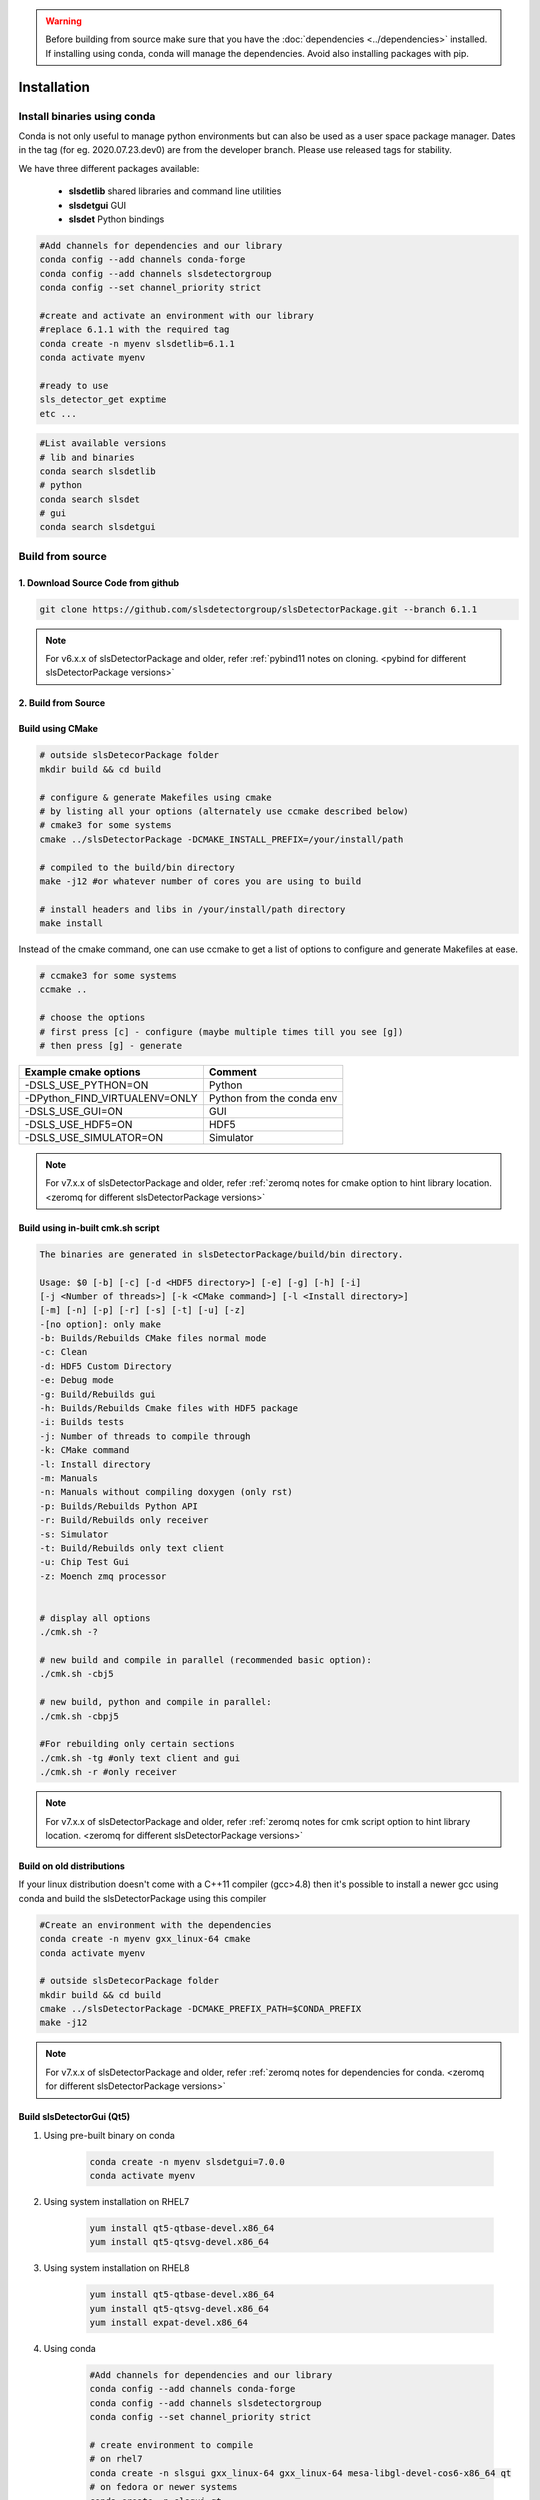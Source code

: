 .. warning ::
    
    Before building from source make sure that you have the 
    :doc:`dependencies <../dependencies>` installed. If installing using conda, conda will 
    manage the dependencies. Avoid also installing packages with pip. 
   

.. _Installation:


Installation
===============

Install binaries using conda
-------------------------------

Conda is not only useful to manage python environments but can also
be used as a user space package manager. Dates in the tag (for eg. 2020.07.23.dev0) 
are from the developer branch. Please use released tags for stability.

We have three different packages available:

    * **slsdetlib** shared libraries and command line utilities 
    * **slsdetgui** GUI
    * **slsdet** Python bindings

.. code-block:: bash

    #Add channels for dependencies and our library
    conda config --add channels conda-forge
    conda config --add channels slsdetectorgroup
    conda config --set channel_priority strict

    #create and activate an environment with our library
    #replace 6.1.1 with the required tag
    conda create -n myenv slsdetlib=6.1.1
    conda activate myenv

    #ready to use
    sls_detector_get exptime
    etc ...


.. code-block:: bash

    #List available versions
    # lib and binaries
    conda search slsdetlib
    # python
    conda search slsdet
    # gui
    conda search slsdetgui




Build from source
-------------------

1. Download Source Code from github
^^^^^^^^^^^^^^^^^^^^^^^^^^^^^^^^^^^^^^^^^^

.. code-block:: bash

    git clone https://github.com/slsdetectorgroup/slsDetectorPackage.git --branch 6.1.1

.. note ::   

      For v6.x.x of slsDetectorPackage and older, refer :ref:`pybind11 notes on cloning. <pybind for different slsDetectorPackage versions>`  

.. _build from source using cmake:



2. Build from Source
^^^^^^^^^^^^^^^^^^^^^^^^^^

Build using CMake
^^^^^^^^^^^^^^^^^^^^^^

.. code-block:: bash

    # outside slsDetecorPackage folder
    mkdir build && cd build

    # configure & generate Makefiles using cmake
    # by listing all your options (alternately use ccmake described below)
    # cmake3 for some systems
    cmake ../slsDetectorPackage -DCMAKE_INSTALL_PREFIX=/your/install/path

    # compiled to the build/bin directory
    make -j12 #or whatever number of cores you are using to build

    # install headers and libs in /your/install/path directory
    make install


Instead of the cmake command, one can use ccmake to get a list of options to configure and generate Makefiles at ease.

.. code-block:: bash

    # ccmake3 for some systems
    ccmake ..
 
    # choose the options
    # first press [c] - configure (maybe multiple times till you see [g])
    # then press [g] - generate


===============================     ===============================
Example cmake options               Comment
===============================     ===============================
-DSLS_USE_PYTHON=ON                 Python
-DPython_FIND_VIRTUALENV=ONLY       Python from the conda env 
-DSLS_USE_GUI=ON                    GUI
-DSLS_USE_HDF5=ON                   HDF5
-DSLS_USE_SIMULATOR=ON              Simulator
===============================     ===============================

.. note ::   

    For v7.x.x of slsDetectorPackage and older, refer :ref:`zeromq notes for cmake option to hint library location. <zeromq for different slsDetectorPackage versions>` 


Build using in-built cmk.sh script
^^^^^^^^^^^^^^^^^^^^^^^^^^^^^^^^^^^


.. code-block:: bash

    The binaries are generated in slsDetectorPackage/build/bin directory.

    Usage: $0 [-b] [-c] [-d <HDF5 directory>] [-e] [-g] [-h] [-i] 
    [-j <Number of threads>] [-k <CMake command>] [-l <Install directory>] 
    [-m] [-n] [-p] [-r] [-s] [-t] [-u] [-z]  
    -[no option]: only make
    -b: Builds/Rebuilds CMake files normal mode
    -c: Clean
    -d: HDF5 Custom Directory
    -e: Debug mode
    -g: Build/Rebuilds gui
    -h: Builds/Rebuilds Cmake files with HDF5 package
    -i: Builds tests
    -j: Number of threads to compile through
    -k: CMake command
    -l: Install directory
    -m: Manuals
    -n: Manuals without compiling doxygen (only rst)
    -p: Builds/Rebuilds Python API
    -r: Build/Rebuilds only receiver
    -s: Simulator
    -t: Build/Rebuilds only text client
    -u: Chip Test Gui
    -z: Moench zmq processor

    
    # display all options
    ./cmk.sh -?

    # new build and compile in parallel (recommended basic option):
    ./cmk.sh -cbj5

    # new build, python and compile in parallel:
    ./cmk.sh -cbpj5

    #For rebuilding only certain sections
    ./cmk.sh -tg #only text client and gui
    ./cmk.sh -r #only receiver

.. note ::   

    For v7.x.x of slsDetectorPackage and older, refer :ref:`zeromq notes for cmk script option to hint library location. <zeromq for different slsDetectorPackage versions>` 


Build on old distributions
^^^^^^^^^^^^^^^^^^^^^^^^^^^^

If your linux distribution doesn't come with a C++11 compiler (gcc>4.8) then 
it's possible to install a newer gcc using conda and build the slsDetectorPackage
using this compiler

.. code-block:: bash

    #Create an environment with the dependencies
    conda create -n myenv gxx_linux-64 cmake
    conda activate myenv

    # outside slsDetecorPackage folder
    mkdir build && cd build
    cmake ../slsDetectorPackage -DCMAKE_PREFIX_PATH=$CONDA_PREFIX
    make -j12


.. note ::   

    For v7.x.x of slsDetectorPackage and older, refer :ref:`zeromq notes for dependencies for conda. <zeromq for different slsDetectorPackage versions>` 



Build slsDetectorGui (Qt5)
^^^^^^^^^^^^^^^^^^^^^^^^^^^^^

1. Using pre-built binary on conda

    .. code-block:: bash

        conda create -n myenv slsdetgui=7.0.0
        conda activate myenv


2. Using system installation on RHEL7

    .. code-block:: bash

        yum install qt5-qtbase-devel.x86_64
        yum install qt5-qtsvg-devel.x86_64 

3. Using system installation on RHEL8

    .. code-block:: bash

        yum install qt5-qtbase-devel.x86_64
        yum install qt5-qtsvg-devel.x86_64 
        yum install expat-devel.x86_64

4. Using conda

    .. code-block:: bash

        #Add channels for dependencies and our library
        conda config --add channels conda-forge
        conda config --add channels slsdetectorgroup
        conda config --set channel_priority strict

        # create environment to compile
        # on rhel7
        conda create -n slsgui gxx_linux-64 gxx_linux-64 mesa-libgl-devel-cos6-x86_64 qt
        # on fedora or newer systems
        conda create -n slsgui qt

        # when using conda compilers, would also need libgl, but no need for it on fedora unless maybe using it with ROOT

        # activate environment
        conda activate slsgui

        # compile with cmake outside slsDetecorPackage folder
        mkdir build && cd build
        cmake ../slsDetectorPackage -DSLS_USE_GUI=ON
        make -j12

        # or compile with cmk.sh
        cd slsDetectorPackage
        ./cmk.sh -cbgj9

.. note ::   

    For v7.x.x of slsDetectorPackage and older, refer :ref:`zeromq notes for dependencies for conda. <zeromq for different slsDetectorPackage versions>` 



Build this documentation
^^^^^^^^^^^^^^^^^^^^^^^^

The documentation for the slsDetectorPackage is build using a combination 
of Doxygen, Sphinx and Breathe. The easiest way to install the dependencies
is to use conda 

.. code-block:: bash

    conda create -n myenv python=3.12 sphinx sphinx_rtd_theme breathe doxygen numpy


.. code-block:: bash

    # using cmake or ccmake to enable DSLS_BUILD_DOCS
    # outside slsDetecorPackage folder
    mkdir build && cd build
    cmake ../slsDetectorPackage -DSLS_BUILD_DOCS=ON

    make docs # generate API docs and build Sphinx RST
    make rst # rst only, saves time in case the API did not change


Pybind and Zeromq
^^^^^^^^^^^^^^^^^^^

.. _pybind for different slsDetectorPackage versions:


| **Pybind for Python**
| v8.0.0+:
|   pybind11 (v2.11.0) is built 
|   * by default from tar file in repo (libs/pybind/v2.11.0.tar.gz) 
|   * or use advanced option SLS_FETCH_PYBIND11_FROM_GITHUB [`link <https://github.com/pybind/pybind11>`__].
|
| v7.x.x:
|   pybind11 packaged into 'libs/pybind'. No longer a submodule. No need for "recursive" or "submodule update".
| 
| Older versions:
|   pybind11 is a submodule. Must be cloned using "recursive" and updated when switching between versions using the following commands.

.. code-block:: bash

    # Note: Only for v6.x.x versions and older

    # clone using recursive to get pybind11 submodule
    git clone --recursive https://github.com/slsdetectorgroup/slsDetectorPackage.git

    # update submodule when switching between releases
    cd slsDetectorPackage
    git submodule update --init


.. _zeromq for different slsDetectorPackage versions:



| **Zeromq**
| v8.0.0+:
|   zeromq (v4.3.4) is built 
|   * by default from tar file in repo (libs/libzmq/libzmq-4.3.4.tar.gz) 
|   * or use advanced option SLS_FETCH_ZMQ_FROM_GITHUB [`link <https://github.com/zeromq/libzmq.git>`__].
|
| v7.x.x and older:
|   zeromq must be installed and one can hint its location using
|   * cmake option:'-DZeroMQ_HINT=/usr/lib64' or 
|   * option '-q' in cmk.sh script: : ./cmk.sh -cbj5 -q /usr/lib64
|   * 'zeromq' dependency added when installing using conda

